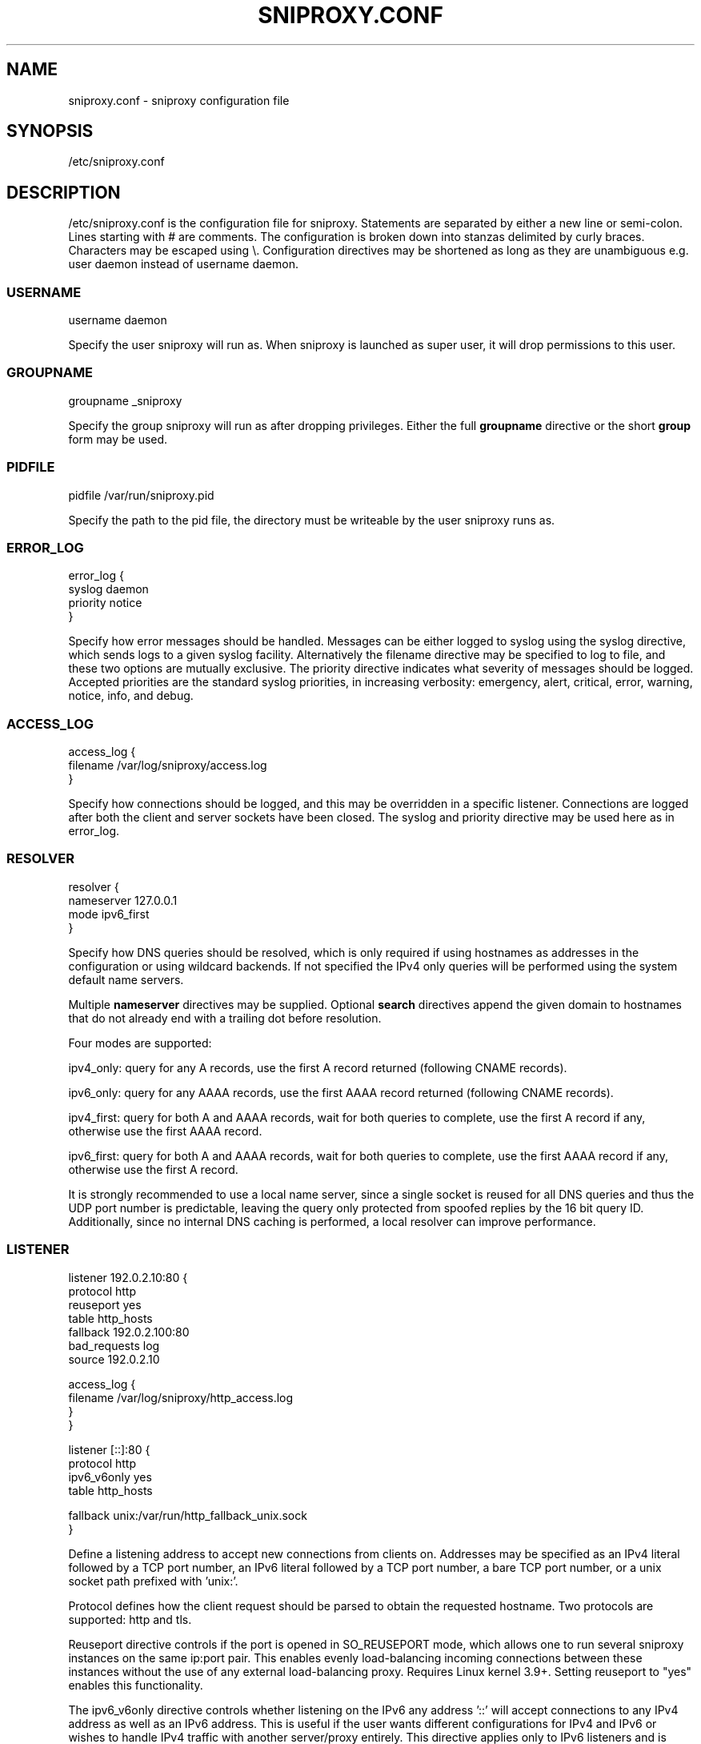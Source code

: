 .TH SNIPROXY.CONF 5 "31 Oct 2025" "SNIProxy manual" "sniproxy"

.SH NAME

sniproxy.conf - sniproxy configuration file

.SH SYNOPSIS

/etc/sniproxy.conf

.SH DESCRIPTION

/etc/sniproxy.conf is the configuration file for sniproxy.
Statements are separated by either a new line or semi-colon.
Lines starting with \&# are comments.
The configuration is broken down into stanzas delimited by
curly braces. Characters may be escaped using \&\\. Configuration
directives may be shortened as long as they are unambiguous e.g. user
daemon instead of username daemon.

.SS USERNAME

.PP
.nf
username daemon
.fi
.PP

Specify the user sniproxy will run as.
When sniproxy is launched as super user,
it will drop permissions to this user.

.SS GROUPNAME

.PP
.nf
groupname _sniproxy
.fi
.PP

Specify the group sniproxy will run as after dropping privileges. Either
the full \fBgroupname\fR directive or the short \fBgroup\fR form may be
used.

.SS PIDFILE

.PP
.nf
pidfile /var/run/sniproxy.pid
.fi
.PP

Specify the path to the pid file, the directory must be writeable by the
user sniproxy runs as.

.SS ERROR_LOG

.PP
.nf
error_log {
    syslog daemon
    priority notice
}
.fi
.PP

Specify how error messages should be handled. Messages can be either
logged to syslog using the syslog directive, which sends logs to a
given syslog facility. Alternatively the filename directive may be
specified to log to file, and these two options are mutually
exclusive. The priority directive indicates what severity of
messages should be logged. Accepted priorities are the standard
syslog priorities, in increasing verbosity: emergency, alert,
critical, error, warning, notice, info, and debug.

.SS ACCESS_LOG

.PP
.nf
access_log {
    filename /var/log/sniproxy/access.log
}
.fi
.PP

Specify how connections should be logged, and this may be overridden in
a specific listener. Connections are logged after both the client and
server sockets have been closed. The syslog and priority directive may
be used here as in error_log.

.SS RESOLVER

.PP
.nf
resolver {
    nameserver 127.0.0.1
    mode ipv6_first
}
.fi
.PP

Specify how DNS queries should be resolved, which is only required if
using hostnames as addresses in the configuration or using wildcard
backends. If not specified the IPv4 only queries will be performed using
the system default name servers.

Multiple \fBnameserver\fR directives may be supplied. Optional
\fBsearch\fR directives append the given domain to hostnames that do not
already end with a trailing dot before resolution.

Four modes are supported:

ipv4_only: query for any A records, use the first A record returned
(following CNAME records).

ipv6_only: query for any AAAA records, use the first AAAA record
returned (following CNAME records).

ipv4_first: query for both A and AAAA records, wait for both queries to
complete, use the first A record if any, otherwise use the first AAAA
record.

ipv6_first: query for both A and AAAA records, wait for both queries to
complete, use the first AAAA record if any, otherwise use the first A
record.

It is strongly recommended to use a local name server, since a single
socket is reused for all DNS queries and thus the UDP port number is
predictable, leaving the query only protected from spoofed replies
by the 16 bit query ID. Additionally, since no internal DNS caching
is performed, a local resolver can improve performance.

.SS LISTENER

.PP
.nf
listener 192.0.2.10:80 {
    protocol http
    reuseport yes
    table http_hosts
    fallback 192.0.2.100:80
    bad_requests log
    source 192.0.2.10

    access_log {
        filename /var/log/sniproxy/http_access.log
    }
}

listener [::]:80 {
    protocol http
    ipv6_v6only yes
    table http_hosts

    fallback unix:/var/run/http_fallback_unix.sock
}
.fi
.PP

Define a listening address to accept new connections from clients on.
Addresses may be specified as an IPv4 literal followed by a TCP port
number, an IPv6 literal followed by a TCP port number, a bare TCP port
number, or a unix socket path prefixed with 'unix:'.

Protocol defines how the client request should be parsed to obtain the
requested hostname. Two protocols are supported: http and tls.

Reuseport directive controls if the port is opened in SO_REUSEPORT mode,
which allows one to run several sniproxy instances on the same
ip:port pair. This enables evenly load-balancing incoming connections
between these instances without the use of any external
load-balancing proxy. Requires Linux kernel 3.9+. Setting reuseport
to "yes" enables this functionality.

The ipv6_v6only directive controls whether listening on the IPv6 any
address '::' will accept connections to any IPv4 address as well as an
IPv6 address. This is useful if the user wants different configurations
for IPv4 and IPv6 or wishes to handle IPv4 traffic with another
server/proxy entirely. This directive applies only to IPv6 listeners
and is ignored on other listeners.

Table specifies the name of the table used to look up which server
to forward the connection to based on the hostname extracted from
the initial client request. If no table directive is specified the
default, unnamed, table will be used.

The fallback directive specifies a server to be used if the client
request cannot be parsed, a server cannot be found in the table for the
hostname, or the hostname cannot be resolved. This should be an IP
address and port or a unix socket path.

The bad_requests directive allows logging the contents of the client
request if it is not parsable. This is useful for debugging.

The source directive allows specifying an address to bind to before
connecting to the backend server. In most cases it is better to omit
this option and allow the operating system to select the outgoing
address automatically. Do not include a port number in this address,
because doing so will limit the proxy to one simultaneous connection to
each server at a time.

The access log configuration may be overridden on each listener.

.SS TABLE

.PP
.nf
table http_hosts {
    ^example\\.com$ 192.0.2.101
    ^example\\.net$ 192.0.2.102
    ^example\\.org$ 192.0.2.103 proxy_protocol
}
.fi
.PP

Tables define how to map each hostname to a backend server. Each
request's hostname is matched against entries in the table in order
until a match is found and that server is used. The server address may
be either an IP, an IP and port, a unix socket path, a hostname, or '*'.
If no port is specified, the port of the listener that received the
connection will be used.

The optional proxy_protocol option will prepend a HAProxy PROXY v1
protocol header to the proxied connection, allowing supporting
webservers to obtain the source and destination IP and port of the
original incoming TCP connection.


.SH "SEE ALSO"
.PP
\fBsniproxy\fR(8)
